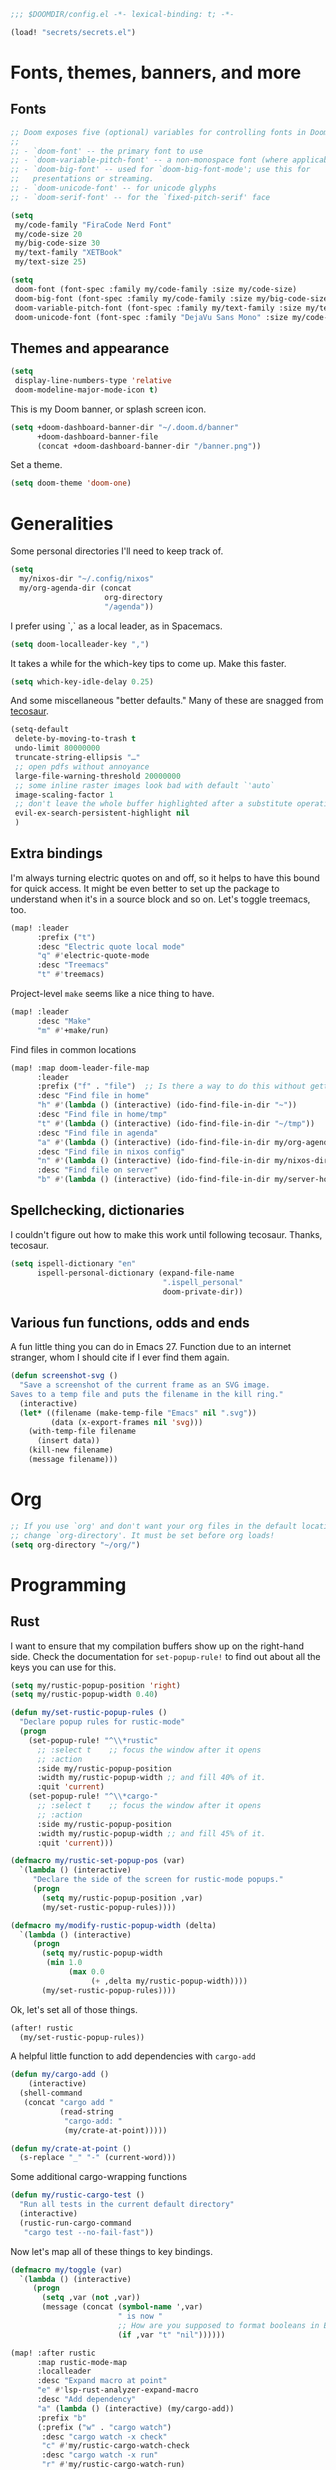 #+PROPERTY: header-args :emacs-lisp :tangle yes :comments no :cache yes :results silent

#+begin_src emacs-lisp
;;; $DOOMDIR/config.el -*- lexical-binding: t; -*-
#+end_src

#+begin_src emacs-lisp
(load! "secrets/secrets.el")
#+end_src

* Fonts, themes, banners, and more
** Fonts
#+begin_src emacs-lisp
;; Doom exposes five (optional) variables for controlling fonts in Doom:
;;
;; - `doom-font' -- the primary font to use
;; - `doom-variable-pitch-font' -- a non-monospace font (where applicable)
;; - `doom-big-font' -- used for `doom-big-font-mode'; use this for
;;   presentations or streaming.
;; - `doom-unicode-font' -- for unicode glyphs
;; - `doom-serif-font' -- for the `fixed-pitch-serif' face

(setq
 my/code-family "FiraCode Nerd Font"
 my/code-size 20
 my/big-code-size 30
 my/text-family "XETBook"
 my/text-size 25)

(setq
 doom-font (font-spec :family my/code-family :size my/code-size)
 doom-big-font (font-spec :family my/code-family :size my/big-code-size)
 doom-variable-pitch-font (font-spec :family my/text-family :size my/text-size :weight 'thin)
 doom-unicode-font (font-spec :family "DejaVu Sans Mono" :size my/code-size))
#+end_src

** Themes and appearance

#+begin_src emacs-lisp
(setq
 display-line-numbers-type 'relative
 doom-modeline-major-mode-icon t)
#+end_src

This is my Doom banner, or splash screen icon.
#+begin_src emacs-lisp
(setq +doom-dashboard-banner-dir "~/.doom.d/banner"
      +doom-dashboard-banner-file
      (concat +doom-dashboard-banner-dir "/banner.png"))
#+end_src

Set a theme.
#+begin_src emacs-lisp
(setq doom-theme 'doom-one)
#+end_src

* Generalities
Some personal directories I'll need to keep track of.
#+begin_src  emacs-lisp
(setq
  my/nixos-dir "~/.config/nixos"
  my/org-agenda-dir (concat
                     org-directory
                     "/agenda"))
#+end_src

I prefer using `,` as a local leader, as in Spacemacs.
#+begin_src emacs-lisp
(setq doom-localleader-key ",")
#+end_src

It takes a while for the which-key tips to come up. Make this faster.
#+begin_src emacs-lisp
(setq which-key-idle-delay 0.25)
#+end_src

And some miscellaneous "better defaults." Many of these are snagged from [[https://tecosaur.github.io/emacs-config/config.html#better-defaults][tecosaur]].
#+begin_src emacs-lisp
(setq-default
 delete-by-moving-to-trash t
 undo-limit 80000000
 truncate-string-ellipsis "…"
 ;; open pdfs without annoyance
 large-file-warning-threshold 20000000
 ;; some inline raster images look bad with default `'auto`
 image-scaling-factor 1
 ;; don't leave the whole buffer highlighted after a substitute operation.
 evil-ex-search-persistent-highlight nil
 )
#+end_src

** Extra bindings
I'm always turning electric quotes on and off, so it helps to have this bound for quick access. It might be even better to set up the package to understand when it's in a source block and so on. Let's toggle treemacs, too.
#+begin_src emacs-lisp
(map! :leader
      :prefix ("t")
      :desc "Electric quote local mode"
      "q" #'electric-quote-mode
      :desc "Treemacs"
      "t" #'treemacs)
#+end_src

Project-level ~make~ seems like a nice thing to have.
#+begin_src emacs-lisp
(map! :leader
      :desc "Make"
      "m" #'+make/run)
#+end_src

Find files in common locations
#+begin_src emacs-lisp
(map! :map doom-leader-file-map
      :leader
      :prefix ("f" . "file")  ;; Is there a way to do this without getting the prefix just so?
      :desc "Find file in home"
      "h" #'(lambda () (interactive) (ido-find-file-in-dir "~"))
      :desc "Find file in home/tmp"
      "t" #'(lambda () (interactive) (ido-find-file-in-dir "~/tmp"))
      :desc "Find file in agenda"
      "a" #'(lambda () (interactive) (ido-find-file-in-dir my/org-agenda-dir))
      :desc "Find file in nixos config"
      "n" #'(lambda () (interactive) (ido-find-file-in-dir my/nixos-dir))
      :desc "Find file on server"
      "b" #'(lambda () (interactive) (ido-find-file-in-dir my/server-homedir)))
#+end_src

** Spellchecking, dictionaries
I couldn't figure out how to make this work until following tecosaur. Thanks, tecosaur.
#+begin_src emacs-lisp
(setq ispell-dictionary "en"
      ispell-personal-dictionary (expand-file-name
                                  ".ispell_personal"
                                  doom-private-dir))
#+end_src

** Various fun functions, odds and ends
A fun little thing you can do in Emacs 27. Function due to an internet stranger, whom I should cite if I ever find them again.

#+begin_src emacs-lisp
(defun screenshot-svg ()
  "Save a screenshot of the current frame as an SVG image.
Saves to a temp file and puts the filename in the kill ring."
  (interactive)
  (let* ((filename (make-temp-file "Emacs" nil ".svg"))
         (data (x-export-frames nil 'svg)))
    (with-temp-file filename
      (insert data))
    (kill-new filename)
    (message filename)))
#+end_src

* Org
#+begin_src emacs-lisp
;; If you use `org' and don't want your org files in the default location below,
;; change `org-directory'. It must be set before org loads!
(setq org-directory "~/org/")
#+end_src
* Programming
** Rust
I want to ensure that my compilation buffers show up on the right-hand side. Check the documentation for ~set-popup-rule!~ to find out about all the keys you can use for this.
#+begin_src emacs-lisp
(setq my/rustic-popup-position 'right)
(setq my/rustic-popup-width 0.40)

(defun my/set-rustic-popup-rules ()
  "Declare popup rules for rustic-mode"
  (progn
    (set-popup-rule! "^\\*rustic"
      ;; :select t    ;; focus the window after it opens
      ;; :action
      :side my/rustic-popup-position
      :width my/rustic-popup-width ;; and fill 40% of it.
      :quit 'current)
    (set-popup-rule! "^\\*cargo-"
      ;; :select t    ;; focus the window after it opens
      ;; :action
      :side my/rustic-popup-position
      :width my/rustic-popup-width ;; and fill 45% of it.
      :quit 'current)))

(defmacro my/rustic-set-popup-pos (var)
  `(lambda () (interactive)
     "Declare the side of the screen for rustic-mode popups."
     (progn
       (setq my/rustic-popup-position ,var)
       (my/set-rustic-popup-rules))))

(defmacro my/modify-rustic-popup-width (delta)
  `(lambda () (interactive)
     (progn
       (setq my/rustic-popup-width
        (min 1.0
             (max 0.0
                  (+ ,delta my/rustic-popup-width))))
       (my/set-rustic-popup-rules))))
#+end_src

Ok, let's set all of those things.
#+begin_src emacs-lisp
(after! rustic
  (my/set-rustic-popup-rules))
#+end_src

A helpful little function to add dependencies with ~cargo-add~
#+begin_src emacs-lisp
(defun my/cargo-add ()
    (interactive)
  (shell-command
   (concat "cargo add "
           (read-string
            "cargo-add: "
            (my/crate-at-point)))))

(defun my/crate-at-point ()
  (s-replace "_" "-" (current-word)))
#+end_src

Some additional cargo-wrapping functions
#+begin_src emacs-lisp
(defun my/rustic-cargo-test ()
  "Run all tests in the current default directory"
  (interactive)
  (rustic-run-cargo-command
   "cargo test --no-fail-fast"))
#+end_src

Now let's map all of these things to key bindings.
#+begin_src emacs-lisp
(defmacro my/toggle (var)
  `(lambda () (interactive)
     (progn
       (setq ,var (not ,var))
       (message (concat (symbol-name ',var)
                        " is now "
                        ;; How are you supposed to format booleans in Elisp?
                        (if ,var "t" "nil"))))))

(map! :after rustic
      :map rustic-mode-map
      :localleader
      :desc "Expand macro at point"
      "e" #'lsp-rust-analyzer-expand-macro
      :desc "Add dependency"
      "a" (lambda () (interactive) (my/cargo-add))
      :prefix "b"
      (:prefix ("w" . "cargo watch")
       :desc "cargo watch -x check"
       "c" #'my/rustic-cargo-watch-check
       :desc "cargo watch -x run"
       "r" #'my/rustic-cargo-watch-run)

      :prefix "t"
      :desc "all"
      "a" #'my/rustic-cargo-test
      :prefix ("p" . "popups")
      :desc "Popup left"
      "h" (my/rustic-set-popup-pos 'left)
      :desc "Popup right"
      "l" (my/rustic-set-popup-pos 'right)
      :desc "Popup bottom"
      "j" (my/rustic-set-popup-pos 'bottom)
      :desc "Embiggen popup"
      "+" (my/modify-rustic-popup-width 0.05)
      :desc "Srink popup"
      "-" (my/modify-rustic-popup-width -0.05)
      :prefix ("T" . "toggle")
      :desc "Toggle format on save"
      "f" (my/toggle rustic-format-on-save)
      :desc "Toggle cargo-check on save"
      "c" (my/toggle my/rustic-cargo-check-on-save))
#+end_src

** Python
For some reason, Doom's Python module is relatively impoverished compared to the Spacemacs Python layer, in that few of the keybindings are evil-ified. I'm trying to make up the difference here.

First, a little helper macro for do-and-switch-to-window functions, which will be helpful for defining these keybindings:

#+begin_src emacs-lisp
(defmacro my/do-and-switch (action buffer-name)
  "Accepts some ACTION and BUFFER-NAME, and produces a lambda that performs the action and switches to the window presenting the corresponding buffer."
  `(lambda ()
    (interactive)
    (,action)
    (let ((win (display-buffer ,buffer-name nil 'visible)))
      (select-window win))))
#+end_src

Now let's use that macro to set some bindings. I should modify this so that ~i~ starts a repl if there is none, and runs ~python-shell-switch-to-shell~ if there is not. Also, these are producing ~Wrong number of arguments~ errors for some reason.

#+begin_src emacs-lisp
(map! :after python
      :map python-mode-map
      :localleader
      :prefix ("s" . "shell")
      :desc "Run IPython REPL"
      "i" #'+python/open-ipython-repl
      :desc "Run IPython REPL and switch"
      "I" (my/do-and-switch +python/open-ipython-repl "*Python*")
      :desc "Send statement"
      "s" #'python-shell-send-statement
      :desc "Send statement and switch"
      "S" (my/do-and-switch python-shell-send-statement "*Python")
      :desc "Send region"
      "s" #'python-shell-send-region
      :desc "Send region and switch"
      "S" (my/do-and-switch python-shell-send-region "*Python")
      :desc "Send buffer"
      "b" #'python-shell-send-buffer
      :desc "Send buffer and switch"
      "B" (my/do-and-switch python-shell-send-buffer "*Python*")
      :desc "Send file"
      "f" #'python-shell-send-file
      :desc "Send file and switch"
      "F" (my/do-and-switch python-shell-send-file "*Python*"))
#+end_src

I also want the shell to feel less 'transient.'

#+begin_src emacs-lisp
(after! popup
  (set-popup-rule! "^\\*Python"
    :select nil  ;; don't auto-focus the window
                 ;; instead, use the commands defined above
    ;; :action
    :side 'right ;; on the rhs of the screen
    :width 0.5   ;; and fill 50% of it.
    :quit nil
  )
  (set-popup-rule! "^\\*pytest*"
    :select nil  ;; don't auto-focus the window
                 ;; instead, use the commands defined above
    ;; :action
    :side 'right ;; on the rhs of the screen
    :width 0.5   ;; and fill 50% of it.
    :quit nil
  )
)
#+end_src

Finally, I want to get rid of the default ligatures from the ~ligatures~ module. If there's a cleaner way to accomplish this (say, with a single built-in function, or by setting a ~ligatures~ module variable), I'd like to know.

This /doesn't quite work/ right now. In particular, the /first/ python buffer will have all the undesired default ligatures, while subsequent ones will only have the one(s) specified here.

#+begin_src emacs-lisp
(after! python
  (set-ligatures! 'python-mode nil) ;; remove the defaults
  (set-ligatures! 'python-mode  ;; and insert new ones
    :lambda "lambda"))
#+end_src

** TeX
Let's first set some defaults:
#+begin_src emacs-lisp
(after! tex-mode
  (setq +latex-viewers '(pdf-tools)))
#+end_src

Doom doesn't supply a lot of evil bindings for TeX by default, so let's do that, too.

#+begin_src emacs-lisp
(map! :after tex-mode
      :localleader
      :desc "Compile"
      "c" #'TeX-command-run-all  ;; compile and view the document

      (:prefix ("i" . "insert")
       :desc "Insert environment"
       "e" #'LaTeX-environment)
)

#+end_src

Finally, pdf popups (which--I think--will mostly come from ~.tex~ documents) should appear on the right-hand side.
#+begin_src emacs-lisp
(after! popup
  (set-popup-rule! "^.*.pdf"
    :select nil    ;; don't focus the window after it opens
    :side 'right   ;; on the rhs of the screen
    :width 0.5     ;; and fill 50% of it.
    :quit nil      ;; don't disappear on me
  )
)
#+end_src

Let's also define some evil keybindings for the functions I'm most likely to use
#+begin_src emacs-lisp
;; TODO
#+end_src
* Documents
Some pdf viewing preferences: start in ~midnight-minor-mode~, and use theme colors.  I'm treating it not as a 'pdf dark mode,' but as a 'pdf themed mode,' which is what you really want most of the time. Note that this *only* works for the themes called ~doom-*~, because only these modify the variable ~doom-themes--colors~.
#+begin_src emacs-lisp
(defun my/set-pdf-view-midnight-colors ()
  "Sets the colors for viewing pdfs in 'dark mode'"
  (interactive)
  (setq pdf-view-midnight-colors
        (cons (doom-color 'fg)
              (doom-color 'bg))))

(after! pdf-view (my/set-pdf-view-midnight-colors))

;; Set these colors whenever you load a theme
(add-hook! 'doom-load-theme-hook
           #'my/set-pdf-view-midnight-colors)

;; Start in midnight mode!
(add-hook! 'pdf-view-mode-hook
            #'pdf-view-midnight-minor-mode)
#+end_src
* Citation management
First we need to set our main bibliography. Right now this just refers to a variable set in `secrets/secrets.el`, kept there because it contains (*mildly*) sensitive information.
#+begin_src emacs-lisp
(after! citar
  (setq citar-bibliography my/main-bibliography))
#+end_src

It would also be nice to have some keybindings for the most commonly-used
bibliographical operations.
#+begin_src emacs-lisp
(map! :leader
      :prefix ("\"" . "cite")
      ("o" #'citar-open
       :desc "open"
       :prefix ("i" . "insert")
       :desc "insert bibtex"
       "b" #'citar-insert-bibtex
       :desc "insert citation"
       "c" #'citar-insert-citation
       :desc "insert keys"
       "k" #'citar-insert-keys
       :desc "insert reference"
       "r" #'citar-insert-reference))
#+end_src

* Email
~mu4e~ doesn't seem to be loading. Doom Emacs doesn't find the ~site-lisp~ directory and add it to the load path even after a refresh. Maybe I'm supposed to build Emacs with /with/ the package, but ~mu~ doesn't seem to be an allowed package in this derivation. Let's just add it manually, which works just fine.

#+begin_src emacs-lisp
(add-to-list 'load-path "/run/current-system/sw/share/emacs/site-lisp/mu4e")
#+end_src

First, we'll import the bits of my email configuration that I want to keep private. Also, set any variables here that you'd like to be after ~mu4e~ loads.

#+begin_src emacs-lisp
(after! mu4e
  (load! "secrets/mu4e-config.el")
  (setq
   ;; get new email once per minute
   mu4e-update-interval 60
   ;; these settings specify how to retrieve mail
   +mu4e-backend 'offlineimap
   mu4e-get-mail-command "offlineimap"
   mu4e-context-policy 'pick-first
   message-kill-buffer-on-exit t
   ;; should just quit when I type `q`
   mu4e-confirm-quit nil))
#+end_src

I want some better defaults for formatting (particularly HTML) emails, and to automatically check emails

#+begin_src emacs-lisp
(setq org-msg-options
      "html-postamble:nil toc:nil author:nil email:nil \\n:t -:t ^:{} H:5 num:0")
#+end_src

And these are just setting up usual text-viewing minor modes. I wonder if I should fold these into ~text-mode~, since they're redundant with some of the ~org-mode~ minor modes.

#+begin_src emacs-lisp
;; TODO are line breaks still not handled correctly?
(add-hook 'mu4e-compose-mode-hook
          #'(lambda ()
              (visual-line-mode) ;; improved wrapping
              (display-line-numbers-mode -1)
              (use-hard-newlines -1)
              (flyspell-mode))
          t)
#+end_src
